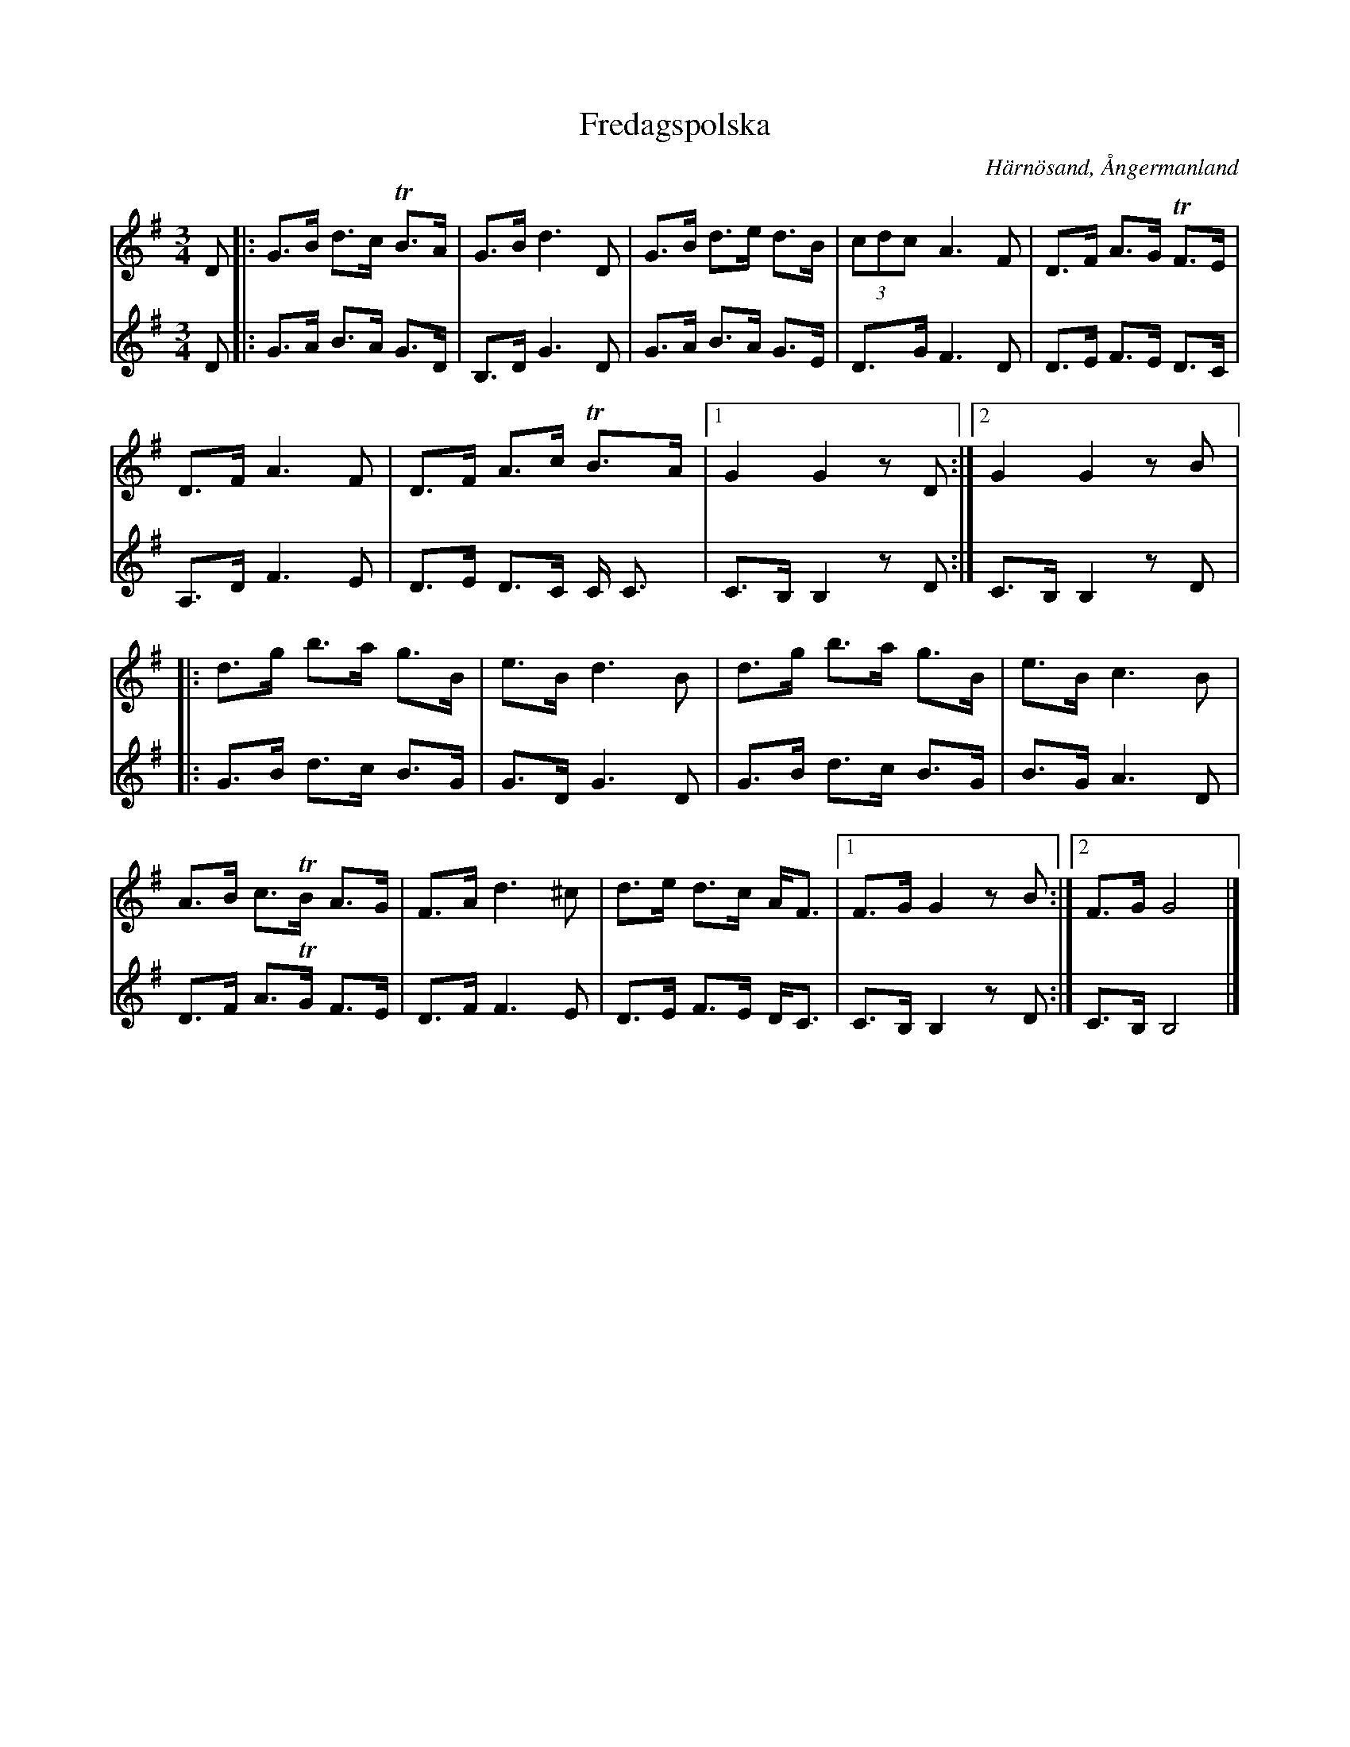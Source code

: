 %%abc-charset utf-8

X:1
T:Fredagspolska
R:Polska
S:Efter Bertil Eriksson
O:Härnösand, Ångermanland
Z:Eva Zwahlen 2010-03-22
M:3/4
L:1/16
K:G
V:1
D2|:G3B d3c TB3A|G3B d6 D2|G3B d3e d3B|(3c2d2c2 A6 F2|D3F A3G TF3E|D3F A6 F2|D3F A3c TB3A|1G4 G4 z2 D2:|2 G4 G4 z2 B2|: d3g b3a g3B|e3B d6 B2| d3g b3a g3B|e3B c6 B2| A3B c3TB A3G|F3A d6 ^c2|d3e d3c AF3|1F3G G4 z2 B2:|2F3G G8|] 
V:2
I:repbra 0
D2|:G3A B3A G3D|B,3D G6 D2|G3A B3A G3E|D3G F6 D2|D3E F3E D3C |A,3D F6 E2|D3E D3C C C3|1C3B, B,4 z2 D2:|2C3B, B,4 z2 D2|:G3B d3c B3G|G3D G6 D2|G3B d3c B3G|B3G A6 D2| D3F A3TG F3E|D3F F6 E2|D3E F3E DC3|1C3B, B,4 z2 D2:|2C3B, B,8|]

